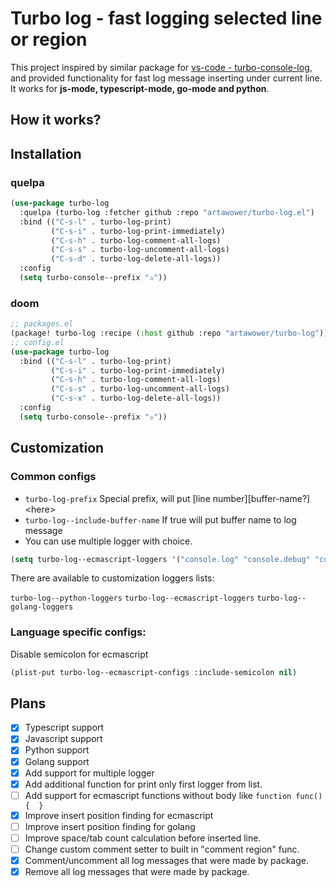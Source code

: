 [[https://github.com/Artawower/turbo-log/actions][https://github.com/artawower/turbo-log/actions/workflows/lint.yml/badge.svg]]

* Turbo log - fast logging selected line or region
This project inspired by similar package for [[https://marketplace.visualstudio.com/items?itemName=ChakrounAnas.turbo-console-log][vs-code - turbo-console-log]], and provided functionality for fast log message inserting under current line.
It works for *js-mode, typescript-mode, go-mode and python*.
** How it works?
[[./images/sample.gif]]
** Installation
*** quelpa
#+BEGIN_SRC emacs-lisp
(use-package turbo-log
  :quelpa (turbo-log :fetcher github :repo "artawower/turbo-log.el")
  :bind (("C-s-l" . turbo-log-print)
         ("C-s-i" . turbo-log-print-immediately)
         ("C-s-h" . turbo-log-comment-all-logs)
         ("C-s-s" . turbo-log-uncomment-all-logs)
         ("C-s-d" . turbo-log-delete-all-logs))
  :config
  (setq turbo-console--prefix "✰"))
  #+END_SRC
*** doom
#+BEGIN_SRC emacs-lisp
;; packages.el
(package! turbo-log :recipe (:host github :repo "artawower/turbo-log"))
;; config.el
(use-package turbo-log
  :bind (("C-s-l" . turbo-log-print)
         ("C-s-i" . turbo-log-print-immediately)
         ("C-s-h" . turbo-log-comment-all-logs)
         ("C-s-s" . turbo-log-uncomment-all-logs)
         ("C-s-x" . turbo-log-delete-all-logs))
  :config
  (setq turbo-console--prefix "✰"))
  #+END_SRC

** Customization
*** Common configs
- =turbo-log-prefix= Special prefix, will put [line number][buffer-name?] <here>
- =turbo-log--include-buffer-name= If true will put buffer name to log message
- You can use multiple logger with choice.

#+BEGIN_SRC emacs-lisp
(setq turbo-log--ecmascript-loggers '("console.log" "console.debug" "console.error"))
#+END_SRC
There are available to customization loggers lists:

=turbo-log--python-loggers=
=turbo-log--ecmascript-loggers=
=turbo-log--golang-loggers=

*** Language specific configs:
Disable semicolon for ecmascript
#+BEGIN_SRC emacs-lisp
(plist-put turbo-log--ecmascript-configs :include-semicolon nil)
#+END_SRC


** Plans
+ [X] Typescript support
+ [X] Javascript support
+ [X] Python support
+ [X] Golang support
+ [X] Add support for multiple logger
+ [X] Add additional function for print only first logger from list.
+ [ ] Add support for ecmascript functions without body like =function func() {  }=
+ [X] Improve insert position finding for ecmascript
+ [ ] Improve insert position finding for golang
+ [ ] Improve space/tab count calculation before inserted line.
+ [ ] Change custom comment setter to built in "comment region" func.
+ [X] Comment/uncomment all log messages that were made by package.
+ [X] Remove all log messages that were made by package.
